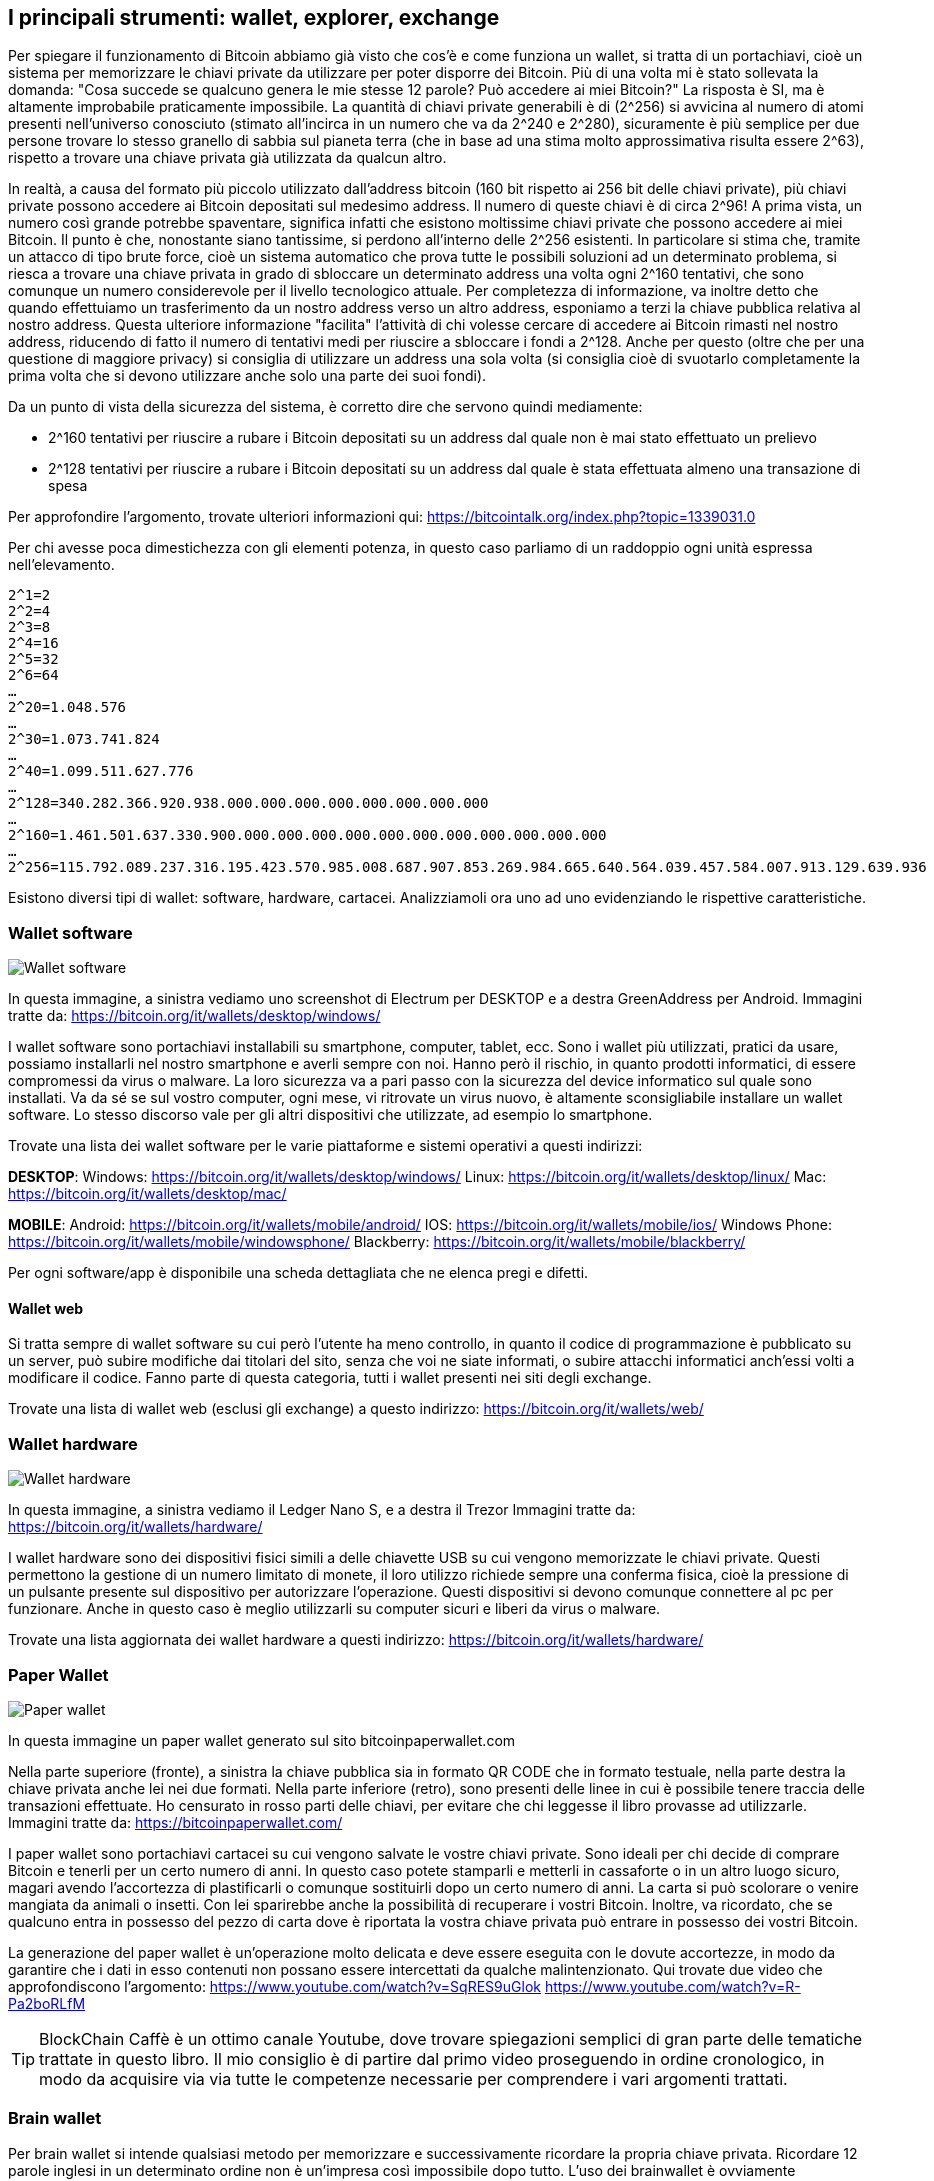 ifdef::env-github[]
:tip-caption: :bulb:
:note-caption: :information_source:
:important-caption: :heavy_exclamation_mark:
:caution-caption: :fire:
:warning-caption: :warning:
endif::[]

ifdef::env-github[]
:imagesdir: /
endif::[]

== I principali strumenti: wallet, explorer, exchange
Per spiegare il funzionamento di Bitcoin abbiamo già visto che cos'è e come funziona un wallet, si tratta di un portachiavi, cioè un sistema per memorizzare le chiavi private da utilizzare per poter disporre dei Bitcoin. Più di una volta mi è stato sollevata la domanda: "Cosa succede se qualcuno genera le mie stesse 12 parole? Può accedere ai miei Bitcoin?" La risposta è SI, ma è altamente improbabile praticamente impossibile. La quantità di chiavi private generabili è di (2^256) si avvicina al numero di atomi presenti nell'universo conosciuto (stimato all’incirca in un numero che va da  2^240 e 2^280), sicuramente è più semplice per due persone trovare lo stesso granello di sabbia sul pianeta terra (che in base ad una stima molto approssimativa risulta essere 2^63), rispetto a trovare una chiave privata già utilizzata da qualcun altro.

In realtà, a causa del formato più piccolo utilizzato dall'address bitcoin (160 bit rispetto ai 256 bit delle chiavi private), più chiavi private possono accedere ai Bitcoin depositati sul medesimo address. Il numero di queste chiavi è di circa 2^96! A prima vista, un numero così grande potrebbe spaventare, significa infatti che esistono moltissime chiavi private che possono accedere ai miei Bitcoin. Il punto è che, nonostante siano tantissime, si perdono all'interno delle 2^256 esistenti. In particolare si stima che, tramite un attacco di tipo brute force, cioè un sistema automatico che prova tutte le possibili soluzioni ad un determinato problema, si riesca a trovare una chiave privata in grado di sbloccare un determinato address una volta ogni 2^160 tentativi, che sono comunque un numero considerevole per il livello tecnologico attuale. Per completezza di informazione, va inoltre detto che quando effettuiamo un trasferimento da un nostro address verso un altro address, esponiamo a terzi la chiave pubblica relativa al nostro address.
Questa ulteriore informazione "facilita" l'attività di chi volesse cercare di accedere ai Bitcoin rimasti nel nostro address, riducendo di fatto il numero di tentativi medi per riuscire a sbloccare i fondi a 2^128. Anche per questo (oltre che per una questione di maggiore privacy) si consiglia di utilizzare un address una sola volta (si consiglia cioè di svuotarlo completamente la prima volta che si devono utilizzare anche solo una parte dei suoi fondi).

Da un punto di vista della sicurezza del sistema, è corretto dire che servono quindi mediamente:

- 2^160 tentativi per riuscire a rubare i Bitcoin depositati su un address dal quale non è mai stato effettuato un prelievo

- 2^128 tentativi per riuscire a rubare i Bitcoin depositati su un address dal quale è stata effettuata almeno una transazione di spesa

Per approfondire l'argomento, trovate ulteriori informazioni qui: https://bitcointalk.org/index.php?topic=1339031.0

Per chi avesse poca dimestichezza con gli elementi potenza, in questo caso parliamo di un raddoppio ogni unità espressa nell’elevamento. 

```
2^1=2
2^2=4
2^3=8
2^4=16
2^5=32
2^6=64
…
2^20=1.048.576
…
2^30=1.073.741.824
…
2^40=1.099.511.627.776 
…
2^128=340.282.366.920.938.000.000.000.000.000.000.000.000
…
2^160=1.461.501.637.330.900.000.000.000.000.000.000.000.000.000.000.000
…
2^256=115.792.089.237.316.195.423.570.985.008.687.907.853.269.984.665.640.564.039.457.584.007.913.129.639.936
```

Esistono diversi tipi di wallet: software, hardware, cartacei. Analizziamoli ora uno ad uno evidenziando le rispettive caratteristiche.

=== Wallet software
[.text-center]
image:images/wallet_software.png[Wallet software]
[.text-center]
In questa immagine, a sinistra vediamo uno screenshot di Electrum per DESKTOP e a destra GreenAddress per Android.
Immagini tratte da: https://bitcoin.org/it/wallets/desktop/windows/ 

I wallet software sono portachiavi installabili su smartphone, computer, tablet, ecc. Sono i wallet più utilizzati, pratici da usare, possiamo installarli nel nostro smartphone e averli sempre con noi. Hanno però il rischio, in quanto prodotti informatici, di essere compromessi da virus o malware. La loro sicurezza va a pari passo con la sicurezza del device informatico sul quale sono installati. Va da sé se sul vostro computer, ogni mese, vi ritrovate un virus nuovo, è altamente sconsigliabile installare un wallet software. Lo stesso discorso vale per gli altri dispositivi che utilizzate, ad esempio lo smartphone.  

Trovate una lista dei wallet software per le varie piattaforme e sistemi operativi a questi indirizzi:

*DESKTOP*:
Windows: https://bitcoin.org/it/wallets/desktop/windows/
Linux: https://bitcoin.org/it/wallets/desktop/linux/
Mac: https://bitcoin.org/it/wallets/desktop/mac/

*MOBILE*:
Android: https://bitcoin.org/it/wallets/mobile/android/
IOS: https://bitcoin.org/it/wallets/mobile/ios/
Windows Phone: https://bitcoin.org/it/wallets/mobile/windowsphone/ 
Blackberry: https://bitcoin.org/it/wallets/mobile/blackberry/

Per ogni software/app è disponibile una scheda dettagliata che ne elenca pregi e difetti.

==== Wallet web
Si tratta sempre di wallet software su cui però l’utente ha meno controllo, in quanto il codice di programmazione è pubblicato su un server, può subire modifiche dai titolari del sito, senza che voi ne siate informati, o subire attacchi informatici anch’essi volti a modificare il codice.
Fanno parte di questa categoria, tutti i wallet presenti nei siti degli exchange.

Trovate una lista di wallet web (esclusi gli exchange) a questo indirizzo: https://bitcoin.org/it/wallets/web/

=== Wallet hardware
[.text-center]
image:images/wallet_hardware.png[Wallet hardware]
[.text-center]
In questa immagine, a sinistra vediamo il Ledger Nano S, e a destra il Trezor
Immagini tratte da: https://bitcoin.org/it/wallets/hardware/

I wallet hardware sono dei dispositivi fisici simili a delle chiavette USB su cui vengono memorizzate le chiavi private. Questi permettono la gestione di un numero limitato di monete, il loro utilizzo richiede sempre una conferma fisica, cioè la pressione di un pulsante presente sul dispositivo per autorizzare l’operazione. Questi dispositivi si devono comunque connettere al pc per funzionare. Anche in questo caso è meglio utilizzarli su computer sicuri e liberi da virus o malware.

Trovate una lista aggiornata dei wallet hardware a questi indirizzo: https://bitcoin.org/it/wallets/hardware/

=== Paper Wallet
[.text-center]
image:images/front-back-sample-big.jpg[Paper wallet]
[.text-center]
In questa immagine un paper wallet generato sul sito bitcoinpaperwallet.com

Nella parte superiore (fronte), a sinistra la chiave pubblica sia in formato QR CODE che in formato testuale, nella parte destra la chiave privata anche lei nei due formati. Nella parte inferiore (retro), sono presenti delle linee in cui è possibile tenere traccia delle transazioni effettuate. Ho censurato in rosso parti delle chiavi, per evitare che chi leggesse il libro provasse ad utilizzarle.
Immagini tratte da: https://bitcoinpaperwallet.com/

I paper wallet sono portachiavi cartacei su cui vengono salvate le vostre chiavi private. Sono ideali per chi decide di comprare Bitcoin e tenerli per un certo numero di anni. In questo caso potete stamparli e metterli in cassaforte o in un altro luogo sicuro, magari avendo l'accortezza di plastificarli o comunque sostituirli dopo un certo numero di anni. La carta si può scolorare o venire mangiata da animali o insetti. Con lei sparirebbe anche la possibilità di recuperare i vostri Bitcoin. Inoltre, va ricordato, che se qualcuno entra in possesso del pezzo di carta dove è riportata la vostra chiave privata può entrare in possesso dei vostri Bitcoin.

La generazione del paper wallet è un’operazione molto delicata e deve essere eseguita con le dovute accortezze, in modo da garantire che i dati in esso contenuti non possano essere intercettati da qualche malintenzionato. Qui trovate due video che approfondiscono l’argomento:
https://www.youtube.com/watch?v=SqRES9uGlok
https://www.youtube.com/watch?v=R-Pa2boRLfM

TIP: BlockChain Caffè è un ottimo canale Youtube, dove trovare spiegazioni semplici di gran parte delle tematiche trattate in questo libro. Il mio consiglio è di partire dal primo video proseguendo in ordine cronologico, in modo da acquisire via via tutte le competenze necessarie per comprendere i vari argomenti trattati.

=== Brain wallet
Per brain wallet si intende qualsiasi metodo per memorizzare e successivamente ricordare la propria chiave privata. Ricordare 12 parole inglesi in un determinato ordine non è un’impresa così impossibile dopo tutto. L'uso dei brainwallet è ovviamente sconsigliato, ho voluto citarlo appositamente per disincentivare l'uso. E’ sconsigliato anche adottare frasi celebri, o parti di canzoni, al posto delle chiavi private. Hanno già realizzato dei software che testano queste frasi, e se utilizzate, si appropriano dei relativi Bitcoin.

=== Explorer
Gli explorer permettono a chiunque, tramite una semplice interfaccia web, di accedere a tutte le informazioni pubbliche presenti nella blockchain. Tramite questi siti è possibile visualizzare gli ultimi blocchi generati, oppure cercare un determinato blocco, una transazione o un address. 
Cliccando di address in address è possibile risalire alla provenienza dei Bitcoin, fino alla loro creazione da parte di un miner. Ricordiamo come già fatto nelle pagine precedenti che tutte le transazioni eseguite in Bitcoin sono visualizzabili nella blockchain e quindi tramite gli explorer.
A questa pagina  https://blockchain.info/address/13t6zL7Z7pqoW3wL3jpbqKUMWYNVduX118 ad esempio, è possibile vedere quanti hanno dimostrato di apprezzare questo libro, inviando l’equivalente di 1 € all’address riportato nelle pagine precedenti. E’ inoltre possibile seguire le transazioni per verificare dove questi Bitcoin si sono spostati.

=== Exchange
Gli exchange sono dei semplici cambiavalute, come quelli che trovate all’aeroporto. Negli exchange online però, si crea un vero e proprio mercato tra chi vende e chi acquista crittovalute; ovviamente questa intermediazione ha un costo. Gli exchange non fanno parte della rete bitcoin, se non come uno dei tanti nodi della rete. Non hanno alcun ruolo specifico, semplicemente offrono un servizio di cambio, comodo rapido e sempre attivo, 24 su 24, 7 giorni su 7. Qualcuno li definisce come “...un male necessario...” secondo me sono semplicemente un servizio che in questa fase storica, permette di acquistare e vendere in modo rapido crittovalute. Quando ci registriamo su un exchange possiamo:

- depositare euro per comprare crittovalute

- depositare crittovalute per ottenere euro

- depositare crittovalute per comprare altre crittovalute

Per i primi due casi, tutti gli exchange richiedono una copia dei documenti d’identità, un numero di telefono e una bolletta di (acqua, luce, gas, telefono, ecc), per verificare che effettivamente l’indirizzo di residenza indicato sia corretto. La procedura di registrazione e validazione dei documenti richiede da un paio di giorni a diverse settimane, dipende dal singolo exchange e dalla coda di lavoro (tra dicembre e gennaio 2017, alcuni exchange hanno chiuso la possibilità di registrazione per nuovi utenti). 

Tutti questi dati restano in mano agli exchange, dove, come già successo in passato, i governi possono richiedere chi, come e quando ha utilizzato i loro servizi (vedi ad esempio https://www.scribd.com/document/365896015/Coinbase-IRS ).

Per il terzo caso, cioè depositare crittovalute per acquistare altre crittovalute, solitamente non sono richiesti documenti e l’attivazione degli account è immediata.
